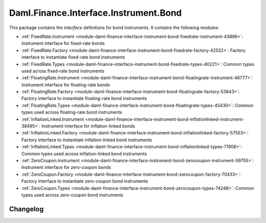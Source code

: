 .. Copyright (c) 2023 Digital Asset (Switzerland) GmbH and/or its affiliates. All rights reserved.
.. SPDX-License-Identifier: Apache-2.0

Daml.Finance.Interface.Instrument.Bond
######################################

This package contains the *interface* definitions for bond instruments. It contains the following
modules:

- :ref:`FixedRate.Instrument <module-daml-finance-interface-instrument-bond-fixedrate-instrument-43896>`:
  Instrument interface for fixed-rate bonds
- :ref:`FixedRate.Factory <module-daml-finance-interface-instrument-bond-fixedrate-factory-42532>`:
  Factory interface to instantiate fixed-rate bond instruments
- :ref:`FixedRate.Types <module-daml-finance-interface-instrument-bond-fixedrate-types-40221>`:
  Common types used across fixed-rate bond instruments
- :ref:`FloatingRate.Instrument <module-daml-finance-interface-instrument-bond-floatingrate-instrument-46777>`:
  Instrument interface for floating-rate bonds
- :ref:`FloatingRate.Factory <module-daml-finance-interface-instrument-bond-floatingrate-factory-53843>`:
  Factory interface to instantiate floating-rate bond instruments
- :ref:`FloatingRate.Types <module-daml-finance-interface-instrument-bond-floatingrate-types-45430>`:
  Common types used across floating-rate bond instruments
- :ref:`InflationLinked.Instrument <module-daml-finance-interface-instrument-bond-inflationlinked-instrument-38495>`:
  Instrument interface for inflation-linked bonds
- :ref:`InflationLinked.Factory <module-daml-finance-interface-instrument-bond-inflationlinked-factory-57553>`:
  Factory interface to instantiate inflation-linked bond instruments
- :ref:`InflationLinked.Types <module-daml-finance-interface-instrument-bond-inflationlinked-types-71908>`:
  Common types used across inflation-linked bond instruments
- :ref:`ZeroCoupon.Instrument <module-daml-finance-interface-instrument-bond-zerocoupon-instrument-59755>`:
  Instrument interface for zero-coupon bonds
- :ref:`ZeroCoupon.Factory <module-daml-finance-interface-instrument-bond-zerocoupon-factory-70433>`:
  Factory interface to instantiate zero-coupon bond instruments
- :ref:`ZeroCoupon.Types <module-daml-finance-interface-instrument-bond-zerocoupon-types-74248>`:
  Common types used across zero-coupon bond instruments

Changelog
*********

.. .. toctree::
   :titlesonly:
   :maxdepth: 1

   Changelog <changelogs/daml-finance-interface-instrument-bond>
